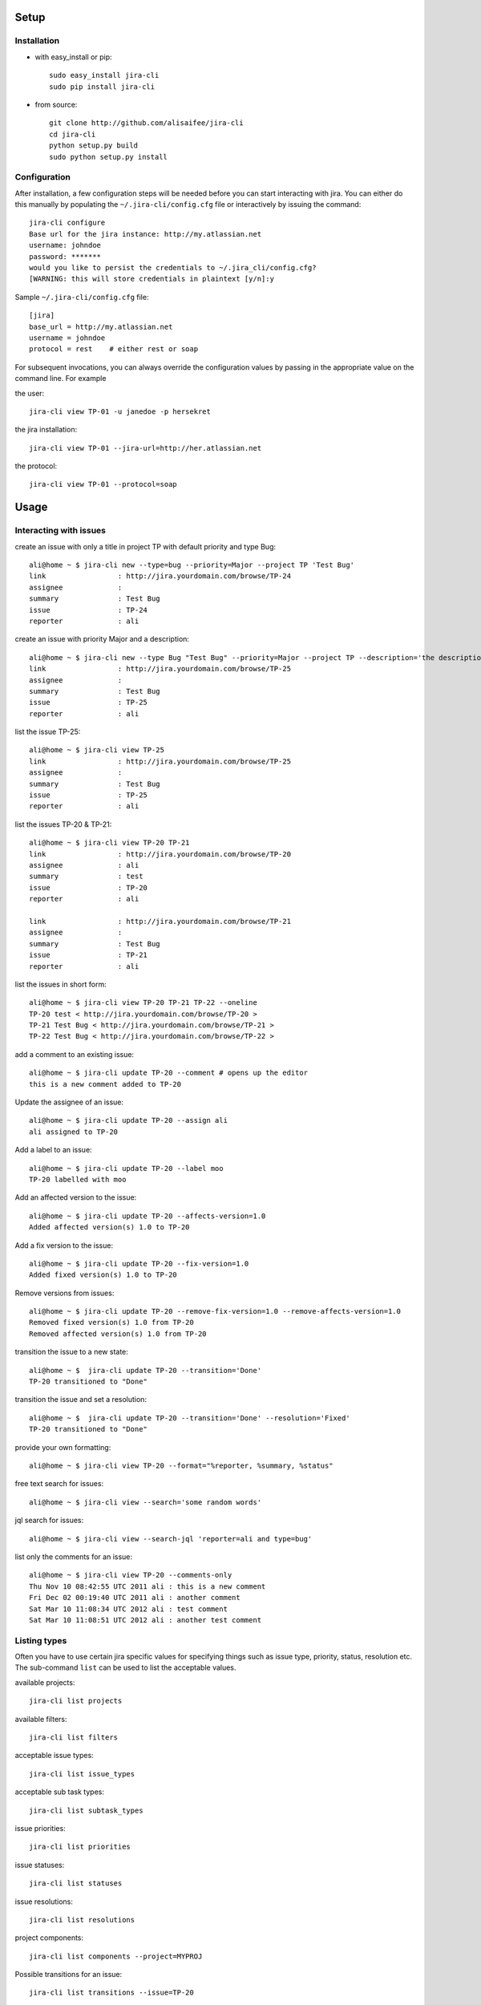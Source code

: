 Setup
=====

Installation
------------
* with easy_install or pip::

    sudo easy_install jira-cli
    sudo pip install jira-cli

* from source::

    git clone http://github.com/alisaifee/jira-cli
    cd jira-cli
    python setup.py build
    sudo python setup.py install



Configuration
-------------

After installation, a few configuration steps will be needed before you can
start interacting with jira. You can either do this manually by populating
the ``~/.jira-cli/config.cfg`` file or interactively by issuing the command::

    jira-cli configure
    Base url for the jira instance: http://my.atlassian.net
    username: johndoe
    password: *******
    would you like to persist the credentials to ~/.jira_cli/config.cfg?
    [WARNING: this will store credentials in plaintext [y/n]:y


Sample ``~/.jira-cli/config.cfg`` file::

    [jira]
    base_url = http://my.atlassian.net
    username = johndoe
    protocol = rest    # either rest or soap


For subsequent invocations, you can always override the configuration values by passing
in the appropriate value on the command line. For example


the user::

    jira-cli view TP-01 -u janedoe -p hersekret

the jira installation::

    jira-cli view TP-01 --jira-url=http://her.atlassian.net

the protocol::

    jira-cli view TP-01 --protocol=soap

Usage
=====

Interacting with issues
-----------------------
create an issue with only a title in project TP with default priority and type Bug::

    ali@home ~ $ jira-cli new --type=bug --priority=Major --project TP 'Test Bug'
    link                 : http://jira.yourdomain.com/browse/TP-24
    assignee             :
    summary              : Test Bug
    issue                : TP-24
    reporter             : ali

create an issue with priority Major and a description::

    ali@home ~ $ jira-cli new --type Bug "Test Bug" --priority=Major --project TP --description='the description'
    link                 : http://jira.yourdomain.com/browse/TP-25
    assignee             :
    summary              : Test Bug
    issue                : TP-25
    reporter             : ali

list the issue TP-25::

    ali@home ~ $ jira-cli view TP-25
    link                 : http://jira.yourdomain.com/browse/TP-25
    assignee             :
    summary              : Test Bug
    issue                : TP-25
    reporter             : ali


list the issues TP-20 & TP-21::

    ali@home ~ $ jira-cli view TP-20 TP-21
    link                 : http://jira.yourdomain.com/browse/TP-20
    assignee             : ali
    summary              : test
    issue                : TP-20
    reporter             : ali

    link                 : http://jira.yourdomain.com/browse/TP-21
    assignee             :
    summary              : Test Bug
    issue                : TP-21
    reporter             : ali

list the issues in short form::

    ali@home ~ $ jira-cli view TP-20 TP-21 TP-22 --oneline
    TP-20 test < http://jira.yourdomain.com/browse/TP-20 >
    TP-21 Test Bug < http://jira.yourdomain.com/browse/TP-21 >
    TP-22 Test Bug < http://jira.yourdomain.com/browse/TP-22 >

add a comment to an existing issue::

    ali@home ~ $ jira-cli update TP-20 --comment # opens up the editor
    this is a new comment added to TP-20

Update the assignee of an issue::

    ali@home ~ $ jira-cli update TP-20 --assign ali
    ali assigned to TP-20

Add a label to an issue::

    ali@home ~ $ jira-cli update TP-20 --label moo
    TP-20 labelled with moo

Add an affected version to the issue::

    ali@home ~ $ jira-cli update TP-20 --affects-version=1.0
    Added affected version(s) 1.0 to TP-20

Add a fix version to the issue::

    ali@home ~ $ jira-cli update TP-20 --fix-version=1.0
    Added fixed version(s) 1.0 to TP-20

Remove versions from issues::

    ali@home ~ $ jira-cli update TP-20 --remove-fix-version=1.0 --remove-affects-version=1.0
    Removed fixed version(s) 1.0 from TP-20
    Removed affected version(s) 1.0 from TP-20

transition the issue to a new state::

    ali@home ~ $  jira-cli update TP-20 --transition='Done'
    TP-20 transitioned to "Done"

transition the issue and set a resolution::

    ali@home ~ $  jira-cli update TP-20 --transition='Done' --resolution='Fixed'
    TP-20 transitioned to "Done"

provide your own formatting::

    ali@home ~ $ jira-cli view TP-20 --format="%reporter, %summary, %status"

free text search for issues::

    ali@home ~ $ jira-cli view --search='some random words'

jql search for issues::

    ali@home ~ $ jira-cli view --search-jql 'reporter=ali and type=bug'

list only the comments for an issue::

    ali@home ~ $ jira-cli view TP-20 --comments-only
    Thu Nov 10 08:42:55 UTC 2011 ali : this is a new comment
    Fri Dec 02 00:19:40 UTC 2011 ali : another comment
    Sat Mar 10 11:08:34 UTC 2012 ali : test comment
    Sat Mar 10 11:08:51 UTC 2012 ali : another test comment


Listing types
-------------

Often you have to use certain jira specific values for specifying things such as
issue type, priority, status, resolution etc. The sub-command ``list`` can be
used to list the acceptable values.


available projects::

    jira-cli list projects

available filters::

    jira-cli list filters

acceptable issue types::

    jira-cli list issue_types

acceptable sub task types::

    jira-cli list subtask_types

issue priorities::

    jira-cli list priorities

issue statuses::

    jira-cli list statuses

issue resolutions::

    jira-cli list resolutions

project components::

    jira-cli list components --project=MYPROJ


Possible transitions for an issue::

    jira-cli list transitions --issue=TP-20
